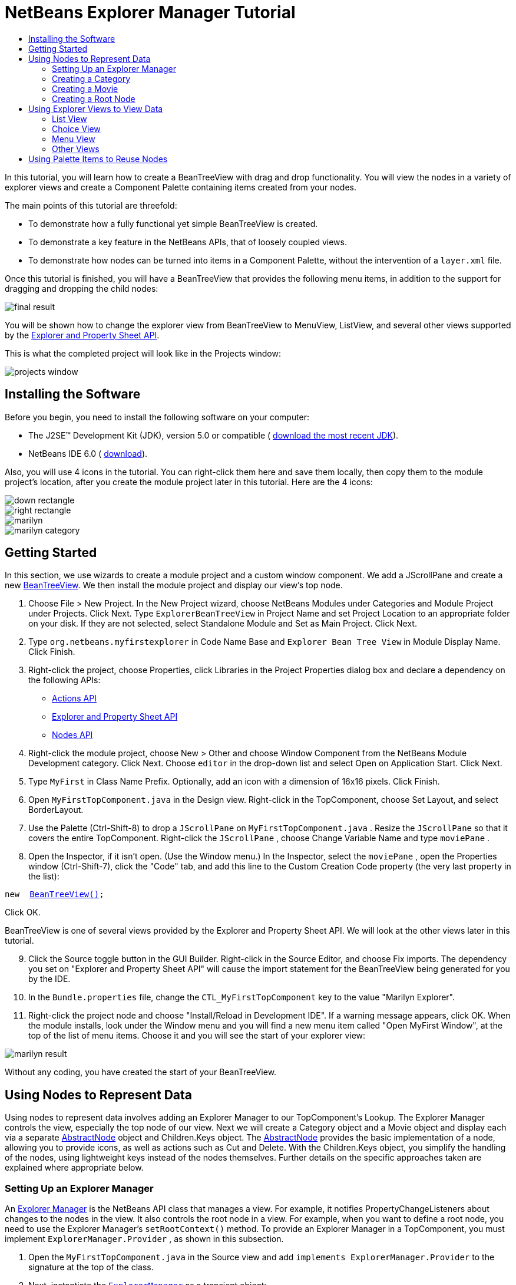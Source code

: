 // 
//     Licensed to the Apache Software Foundation (ASF) under one
//     or more contributor license agreements.  See the NOTICE file
//     distributed with this work for additional information
//     regarding copyright ownership.  The ASF licenses this file
//     to you under the Apache License, Version 2.0 (the
//     "License"); you may not use this file except in compliance
//     with the License.  You may obtain a copy of the License at
// 
//       http://www.apache.org/licenses/LICENSE-2.0
// 
//     Unless required by applicable law or agreed to in writing,
//     software distributed under the License is distributed on an
//     "AS IS" BASIS, WITHOUT WARRANTIES OR CONDITIONS OF ANY
//     KIND, either express or implied.  See the License for the
//     specific language governing permissions and limitations
//     under the License.
//

= NetBeans Explorer Manager Tutorial
:jbake-type: platform-tutorial
:jbake-tags: tutorials 
:markup-in-source: verbatim,quotes,macros
:jbake-status: published
:syntax: true
:source-highlighter: pygments
:toc: left
:toc-title:
:icons: font
:experimental:
:description: NetBeans Explorer Manager Tutorial - Apache NetBeans
:keywords: Apache NetBeans Platform, Platform Tutorials, NetBeans Explorer Manager Tutorial

In this tutorial, you will learn how to create a BeanTreeView with drag and drop functionality. You will view the nodes in a variety of explorer views and create a Component Palette containing items created from your nodes.

The main points of this tutorial are threefold:

* To demonstrate how a fully functional yet simple BeanTreeView is created.
* To demonstrate a key feature in the NetBeans APIs, that of loosely coupled views.
* To demonstrate how nodes can be turned into items in a Component Palette, without the intervention of a  ``layer.xml``  file.

Once this tutorial is finished, you will have a BeanTreeView that provides the following menu items, in addition to the support for dragging and dropping the child nodes:


image::images/final-result.png[]

You will be shown how to change the explorer view from BeanTreeView to MenuView, ListView, and several other views supported by the  link:https://bits.netbeans.org/dev/javadoc/org-openide-explorer/overview-summary.html[Explorer and Property Sheet API].

This is what the completed project will look like in the Projects window:


image::images/projects-window.png[]


== Installing the Software

Before you begin, you need to install the following software on your computer:

* The J2SE(TM) Development Kit (JDK), version 5.0 or compatible ( link:https://www.oracle.com/technetwork/java/javase/downloads/index.html[download the most recent JDK]).
* NetBeans IDE 6.0 ( link:https://netbeans.apache.org/download/index.html[download]).


Also, you will use 4 icons in the tutorial. You can right-click them here and save them locally, then copy them to the module project's location, after you create the module project later in this tutorial. Here are the 4 icons:


image::images/down-rectangle.png[] 
image::images/right-rectangle.png[] 
image::images/marilyn.gif[] 
image::images/marilyn_category.gif[]


== Getting Started

In this section, we use wizards to create a module project and a custom window component. We add a JScrollPane and create a new  link:https://bits.netbeans.org/dev/javadoc/org-openide-explorer/org/openide/explorer/view/BeanTreeView.html[BeanTreeView]. We then install the module project and display our view's top node.


[start=1]
1. Choose File > New Project. In the New Project wizard, choose NetBeans Modules under Categories and Module Project under Projects. Click Next. Type  ``ExplorerBeanTreeView``  in Project Name and set Project Location to an appropriate folder on your disk. If they are not selected, select Standalone Module and Set as Main Project. Click Next.

[start=2]
1. Type  ``org.netbeans.myfirstexplorer``  in Code Name Base and  ``Explorer Bean Tree View``  in Module Display Name. Click Finish.

[start=3]
1. Right-click the project, choose Properties, click Libraries in the Project Properties dialog box and declare a dependency on the following APIs:

*  link:https://bits.netbeans.org/dev/javadoc/org-openide-actions/overview-summary.html[Actions API]
*  link:https://bits.netbeans.org/dev/javadoc/org-openide-explorer/overview-summary.html[Explorer and Property Sheet API]
*  link:https://bits.netbeans.org/dev/javadoc/org-openide-explorer/overview-summary.html[Nodes API]

[start=4]
1. Right-click the module project, choose New > Other and choose Window Component from the NetBeans Module Development category. Click Next. Choose  ``editor``  in the drop-down list and select Open on Application Start. Click Next.

[start=5]
1. Type  ``MyFirst``  in Class Name Prefix. Optionally, add an icon with a dimension of 16x16 pixels. Click Finish.

[start=6]
1. Open  ``MyFirstTopComponent.java``  in the Design view. Right-click in the TopComponent, choose Set Layout, and select BorderLayout.

[start=7]
1. Use the Palette (Ctrl-Shift-8) to drop a  ``JScrollPane``  on  ``MyFirstTopComponent.java`` . Resize the  ``JScrollPane``  so that it covers the entire TopComponent. Right-click the  ``JScrollPane`` , choose Change Variable Name and type  ``moviePane`` .

[start=8]
1. Open the Inspector, if it isn't open. (Use the Window menu.) In the Inspector, select the  ``moviePane`` , open the Properties window (Ctrl-Shift-7), click the "Code" tab, and add this line to the Custom Creation Code property (the very last property in the list):


[source,java,subs="{markup-in-source}"]
----

new  link:https://bits.netbeans.org/dev/javadoc/org-openide-explorer/org/openide/explorer/view/BeanTreeView.html[BeanTreeView()];
----

Click OK.

BeanTreeView is one of several views provided by the Explorer and Property Sheet API. We will look at the other views later in this tutorial.


[start=9]
1. Click the Source toggle button in the GUI Builder. Right-click in the Source Editor, and choose Fix imports. The dependency you set on "Explorer and Property Sheet API" will cause the import statement for the BeanTreeView being generated for you by the IDE.

[start=10]
1. In the  ``Bundle.properties``  file, change the  ``CTL_MyFirstTopComponent``  key to the value "Marilyn Explorer".

[start=11]
1. Right-click the project node and choose "Install/Reload in Development IDE". If a warning message appears, click OK. When the module installs, look under the Window menu and you will find a new menu item called "Open MyFirst Window", at the top of the list of menu items. Choose it and you will see the start of your explorer view:


image::images/marilyn-result.png[]

Without any coding, you have created the start of your BeanTreeView.


== Using Nodes to Represent Data

Using nodes to represent data involves adding an Explorer Manager to our TopComponent's Lookup. The Explorer Manager controls the view, especially the top node of our view. Next we will create a Category object and a Movie object and display each via a separate  link:https://bits.netbeans.org/dev/javadoc/org-openide-nodes/org/openide/nodes/AbstractNode.html[AbstractNode] object and Children.Keys object. The  link:https://bits.netbeans.org/dev/javadoc/org-openide-nodes/org/openide/nodes/AbstractNode.html[AbstractNode] provides the basic implementation of a node, allowing you to provide icons, as well as actions such as Cut and Delete. With the Children.Keys object, you simplify the handling of the nodes, using lightweight keys instead of the nodes themselves. Further details on the specific approaches taken are explained where appropriate below. 


=== Setting Up an Explorer Manager

An  link:https://bits.netbeans.org/dev/javadoc/org-openide-explorer/org/openide/explorer/ExplorerManager.html[Explorer Manager] is the NetBeans API class that manages a view. For example, it notifies PropertyChangeListeners about changes to the nodes in the view. It also controls the root node in a view. For example, when you want to define a root node, you need to use the Explorer Manager's  ``setRootContext()``  method. To provide an Explorer Manager in a TopComponent, you must implement  ``ExplorerManager.Provider`` , as shown in this subsection.


[start=1]
1. Open the  ``MyFirstTopComponent.java``  in the Source view and add  ``implements ExplorerManager.Provider``  to the signature at the top of the class.

[start=2]
1. Next, instantiate the  `` link:https://bits.netbeans.org/dev/javadoc/org-openide-explorer/org/openide/explorer/ExplorerManager.html[ExplorerManager]``  as a transient object:


[source,java,subs="{markup-in-source}"]
----

private transient ExplorerManager explorerManager = new ExplorerManager();
----


[start=3]
1. Place the cursor in the signature. A lightbulb will prompt you to let the IDE insert an import statement and implement the abstract methods. Follow its advice, by clicking on the suggestion, and then fill out the generated  ``getExplorerManager()``  as follows:


[source,java,subs="{markup-in-source}"]
----

public ExplorerManager getExplorerManager() {
     return explorerManager;
}
----


[start=4]
1. Now go to the Constructor and add the following after the last existing line:

link:https://bits.netbeans.org/dev/javadoc/org-openide-windows/org/openide/windows/TopComponent.html#associateLookup(org.openide.util.Lookup)[associateLookup]

[source,java,subs="{markup-in-source}"]
----

( link:https://bits.netbeans.org/dev/javadocorg-openide-explorer/org/openide/explorer/ExplorerUtils.html[ExplorerUtils]. link:https://bits.netbeans.org/dev/javadocorg-openide-explorer/org/openide/explorer/ExplorerUtils.html#createLookup(org.openide.explorer.ExplorerManager,%20javax.swing.ActionMap)[createLookup(explorerManager, getActionMap())]);
explorerManager.setRootContext(new  link:https://bits.netbeans.org/dev/javadoc/org-openide-nodes/org/openide/nodes/AbstractNode.html[AbstractNode(new CategoryChildren())]);
explorerManager.getRootContext().setDisplayName("Marilyn Monroe's Movies");
----

Here we place the Explorer Manager in the TopComponent's Lookup. We set a class called "CategoryChildren" as the root node. We will create this class in the next section, and we will display it as the first node in our view. As display name it receives "Marilyn Monroe's Movies".


[start=5]
1. Fix imports. A red underline will remain because we have not created the CategoryChildren class yet. We will do so in the next section.



=== Creating a Category

Let's first define what a "Category" is.


[start=1]
1. Create a class called  ``Category.java``  and add the following content:


[source,java,subs="{markup-in-source}"]
----

public class Category {
    
    private String name;
    
    /** Creates a new instance of Category */
    public Category() {
    }
    
    public String getName() {
        return name;
    }
    
    public void setName(String name) {
        this.name = name;
    }
    
}
----

From the above, you can see that a category has a name, and nothing more.


[start=2]
1. Create another class, this time for creating the nodes for the categories:


[source,java,subs="{markup-in-source}"]
----

public class CategoryChildren extends  link:https://bits.netbeans.org/dev/javadoc/org-openide-nodes/org/openide/nodes/Children.Keys.html[Children.Keys] {
    
    private String[] Categories = new String[]{
        "Adventure",
        "Drama",
        "Comedy",
        "Romance",
        "Thriller"};
    
    public CategoryChildren() {
    }
    
     protected Node[]  link:https://bits.netbeans.org/dev/javadoc/org-openide-nodes/org/openide/nodes/Children.Keys.html#createNodes%28java.lang.Object%29[createNodes(Object key)] {
        Category obj = (Category) key;
        return new Node[] { new CategoryNode( obj ) };
    }
    
    protected void  link:https://bits.netbeans.org/dev/javadoc/org-openide-nodes/org/openide/nodes/Children.html#addNotify%28%29[addNotify()] {
        super.addNotify();
        Category[] objs = new Category[Categories.length];
        for (int i = 0; i < objs.length; i++) {
            Category cat = new Category();
            cat.setName(Categories[i]);
            objs[i] = cat;
        }
        setKeys(objs);
    }
    
}
----

In this example, a popular children implementation called  ``Children.Keys``  is used. By subclassing  ``Children.Keys`` , you need not explicitly keep track of the nodes. Instead, you keep track of a set of keys, which are lighter weight objects. Each key typically represents one node. You must tell the implementation how to create a node for each key. You can decide for yourself what type of keys to use.

 ``addNotify()``  is called the first time that a list of nodes is needed. An example of this is when a node is expanded. Here, when  ``addNotify()``  is called, a new category is instantiated. When a child node needs to be constructed, the  ``createNodes()``  method is called. It is passed the key for which it is making a node. It returns either none, one, or more nodes corresponding to what should be displayed for the key. In this example, a new instance of one category node is being created, and the key is passed into its constructor.


[start=3]
1. Fix imports, choosing  ``org.openide.nodes.Children``  and  ``org.openide.nodes.Node`` .

Note that in the code above, we create a node called  ``CategoryNode`` . We will create it in the next step.


[start=4]
1. Create a class called  ``CategoryNode.java``  and define it as follows:


[source,java,subs="{markup-in-source}"]
----

public class CategoryNode extends  link:https://bits.netbeans.org/dev/javadoc/org-openide-nodes/org/openide/nodes/AbstractNode.html[AbstractNode] {
    
    /** Creates a new instance of CategoryNode */
    public CategoryNode( Category category ) {
        super( new MovieChildren(category), Lookups.singleton(category) );
link:https://bits.netbeans.org/dev/javadoc/org-openide-nodes/org/openide/nodes/Node.html#setDisplayName(java.lang.String)[setDisplayName(category.getName())];
link:https://bits.netbeans.org/dev/javadoc/org-openide-nodes/org/openide/nodes/Node.html#setDisplayName(java.lang.String)[setIconBaseWithExtension("org/netbeans/myfirstexplorer/marilyn_category.gif")];
    }
    
    public PasteType  link:https://bits.netbeans.org/dev/javadoc/org-openide-nodes/org/openide/nodes/AbstractNode.html#getDropType(java.awt.datatransfer.Transferable,%20int,%20int)[getDropType(Transferable t, final int action, int index)] {
        final Node dropNode = NodeTransfer.node( t, 
                DnDConstants.ACTION_COPY_OR_MOVE+NodeTransfer.CLIPBOARD_CUT );
        if( null != dropNode ) {
            final Movie movie = (Movie)dropNode.getLookup().lookup( Movie.class );
            if( null != movie  &amp;&amp; !this.equals( dropNode.getParentNode() )) {
                return new PasteType() {
                    public Transferable paste() throws IOException {
                        getChildren().add( new Node[] { new MovieNode(movie) } );
                        if( (action &amp; DnDConstants.ACTION_MOVE) != 0 ) {
                            dropNode.getParentNode().getChildren().remove( new Node[] {dropNode} );
                        }
                        return null;
                    }
                };
            }
        }
        return null;
    }
    
    public Cookie  link:https://bits.netbeans.org/dev/javadoc/org-openide-nodes/org/openide/nodes/AbstractNode.html#getCookie(java.lang.Class)[getCookie(Class clazz)] {
        Children ch = getChildren();
        
        if (clazz.isInstance(ch)) {
            return (Cookie) ch;
        }
        
        return super.getCookie(clazz);
    }
    
    protected void  link:https://bits.netbeans.org/dev/javadoc/org-openide-nodes/org/openide/nodes/AbstractNode.html#createPasteTypes(java.awt.datatransfer.Transferable,%20java.util.List)[createPasteTypes(Transferable t, List s)] {
        super.createPasteTypes(t, s);
        PasteType paste = getDropType( t, DnDConstants.ACTION_COPY, -1 );
        if( null != paste )
            s.add( paste );
    }
    
    public Action[]  link:https://bits.netbeans.org/dev/javadoc/org-openide-nodes/org/openide/nodes/Node.html#getActions(boolean)[getActions(boolean context)] {
        return new Action[] {
            SystemAction.get( NewAction.class ),
            SystemAction.get( PasteAction.class ) };
    }
    
    public boolean  link:https://bits.netbeans.org/dev/javadoc/org-openide-nodes/org/openide/nodes/AbstractNode.html#canDestroy()[canDestroy()] {
        return true;
    }
    
}
----

An AbstractNode is a basic implementation of a node. It simplifies common requirements, such as the creation of the display name and the handling of icons. Other common requirements are handled as well. To understand what each of the methods in the code above does, click the method's link to jump to the related Javadoc.


[start=5]
1. Fix imports. After you fic the import statements, several red underlines will remain, because we have not created  ``Movie.java`` ,  ``MovieChildren.java`` , and  ``MovieNode.java`` . yet. We will do so in the next section.



=== Creating a Movie

Next, we'll work on adding the children belonging to the categories. And the children are movies. Let's begin by defining what a "movie" is.


[start=1]
1. Create a class called  ``Movie.java`` , with the following content:


[source,java,subs="{markup-in-source}"]
----

public class Movie {
    
    private Integer number;
    private String category;
    private String title;
    
    /** Creates a new instance of Instrument */
    public Movie() {
    }
    
    public Integer getNumber() {
        return number;
    }
    
    public void setNumber(Integer number) {
        this.number = number;
    }
    
    public String getCategory() {
        return category;
    }
    
    public void setCategory(String category) {
        this.category = category;
    }
    
    public String getTitle() {
        return title;
    }
    
    public void setTitle(String title) {
        this.title = title;
    }
    
}
----

From the above, you can see that a movie has a number, belongs to a category, and has a title.


[start=2]
1. Now let's create the category's children. The class to be created is called  ``MovieChildren.java`` . We use  link:https://bits.netbeans.org/dev/javadoc/org-openide-nodes/org/openide/nodes/Index.ArrayChildren.html[Index.ArrayChildren], so that we can put the nodes in an array list, which is loaded as needed. Until a child node is needed, such as when the parent node is expanded, it is not created. This is the content of the class:


[source,java,subs="{markup-in-source}"]
----

public class MovieChildren  extends  link:https://bits.netbeans.org/dev/javadoc/org-openide-nodes/org/openide/nodes/Index.ArrayChildren.html[Index.ArrayChildren] {
    
    private Category category;
    
    private String[][] items = new String[][]{
        {"0", "Adventure", "River of No Return"},
        {"1", "Drama", "All About Eve"},
        {"2", "Drama", "Home Town Story"},
        {"3", "Comedy", "We're Not Married!"},
        {"4", "Comedy", "Love Happy"},
        {"5", "Romance", "Some Like It Hot"},
        {"6", "Romance", "Let's Make Love"},
        {"7", "Romance", "How to Marry a Millionaire"},
        {"8", "Thriller", "Don't Bother to Knock"},
        {"9", "Thriller", "Niagara"},
    };
    
    public MovieChildren(Category Category) {
        this.category = Category;
    }
    
    protected java.util.List<Node>  link:https://bits.netbeans.org/dev/javadoc/org-openide-nodes/org/openide/nodes/Index.ArrayChildren.html#initCollection()[initCollection()] {
        ArrayList childrenNodes = new ArrayList( items.length );
        for( int i=0; i<items.length; i++ ) {
            if( category.getName().equals( items[i][1] ) ) {
                Movie item = new Movie();
                item.setNumber(new Integer(items[i][0]));
                item.setCategory(items[i][1]);
                item.setTitle(items[i][2]);
                childrenNodes.add( new MovieNode( item ) );
            }
        }
        return childrenNodes;
    }
}
----


[start=3]
1. Right-click the project, choose Properties, and use the Sources category to change the source level from 1.4 to 1.5. Click OK.

[start=4]
1. Fix imports. A red underline will remain because we have not create  ``MovieNode.java`` , which we will do in the next step.

[start=5]
1. Create a class called  ``MovieNode.java``  and define it as follows:


[source,java,subs="{markup-in-source}"]
----

public class MovieNode extends  link:https://bits.netbeans.org/dev/javadoc/org-openide-nodes/org/openide/nodes/AbstractNode.html[AbstractNode] {
    
    private Movie movie;
    
    /** Creates a new instance of InstrumentNode */
    public MovieNode(Movie key) {
        super(Children.LEAF, Lookups.fixed( new Object[] {key} ) );
        this.movie = key;
link:https://bits.netbeans.org/dev/javadoc/org-openide-nodes/org/openide/nodes/Node.html#setDisplayName(java.lang.String)[setDisplayName(key.getTitle())];
link:https://bits.netbeans.org/dev/javadoc/org-openide-nodes/org/openide/nodes/AbstractNode.html#setIconBaseWithExtension(java.lang.String)[setIconBaseWithExtension("org/netbeans/myfirstexplorer/marilyn.gif")];
    }
    
    public boolean  link:https://bits.netbeans.org/dev/javadoc/org-openide-nodes/org/openide/nodes/AbstractNode.html#canCut()[canCut()] {
        
        return true;
    }
    
    public boolean  link:https://bits.netbeans.org/dev/javadoc/org-openide-nodes/org/openide/nodes/AbstractNode.html#canDestroy()[canDestroy()] {
        return true;
    }
    
    public Action[]  link:https://bits.netbeans.org/dev/javadoc/org-openide-nodes/org/openide/nodes/Node.html#getActions(boolean)[getActions(boolean popup)] {
        return new Action[] {
            SystemAction.get( CopyAction.class ),
            SystemAction.get( CutAction.class ),
            null,
            SystemAction.get( DeleteAction.class ) };
    }
    
}
----

Fix imports.

Notice that most of this class is about defining actions on the movie nodes. When you right-click a movie, you'll be able to choose "Copy" or "Cut" or "Delete".



=== Creating a Root Node

Now we are going to install our module. When we do so, we will test our module's functionality and see if everything is as we would want it to be.


[start=1]
1. Right-click the module and choose Install/Reload in Development IDE.

[start=2]
1. Examine the result:


image::images/marilyn-result2.png[]


[start=3]
1. Notice that even though you can drag and drop movies from one category to another (by dragging with your mouse, with the Ctrl key held down when you want to copy a node), the menu items are greyed out. Also, notice that the root node does not have an icon.

[start=4]
1. First, we need to enable the menu items by adding the actions to the TopComponent's action map. Do this by adding the following snippet to the end of the TopComponent's Constructor:


[source,java,subs="{markup-in-source}"]
----

ActionMap map = getActionMap();
map.put(DefaultEditorKit.copyAction, ExplorerUtils.actionCopy(explorerManager));
map.put(DefaultEditorKit.cutAction, ExplorerUtils.actionCut(explorerManager));
map.put(DefaultEditorKit.pasteAction, ExplorerUtils.actionPaste(explorerManager));
map.put("delete", ExplorerUtils.actionDelete(explorerManager, true));
----


[start=5]
1. Next, to be able to control the icon displayed by the root node, we need to create a class for that node. Currently, we are using a default  link:https://bits.netbeans.org/dev/javadoc/org-openide-nodes/org/openide/nodes/AbstractNode.html[AbstractNode], over which we have no control.

Create a class called  ``RootNode.java`` , with this content:


[source,java,subs="{markup-in-source}"]
----

public class RootNode extends  link:https://bits.netbeans.org/dev/javadoc/org-openide-nodes/org/openide/nodes/AbstractNode.html[AbstractNode] {
    
    /** Creates a new instance of RootNode */
    public RootNode(Children children) {
        super(children);
    }
    
    public Image getIcon(int type) {
        return Utilities.loadImage("org/netbeans/myfirstexplorer/right-rectangle.png");
    }
    
    public Image getOpenedIcon(int type) {
        return Utilities.loadImage("org/netbeans/myfirstexplorer/down-rectangle.png");
    }
    
}
----

Notice that here we set one icon for when the node is in its closed state and another for when it is expanded. To use this node, we need to change this line in the TopComponent:


[source,java,subs="{markup-in-source}"]
----

explorerManager.setRootContext(new  link:https://bits.netbeans.org/dev/javadoc/org-openide-nodes/org/openide/nodes/AbstractNode.html[AbstractNode](new CategoryChildren()));
----

We need to replace that line with this line:


[source,java,subs="{markup-in-source}"]
----

explorerManager.setRootContext(new RootNode(new CategoryChildren()));
----


[start=6]
1. Install the module again and notice the icons displayed for the root node's collapsed and expanded states. Here, the icon for the expanded state is shown:


image::images/marilyn-result3.png[]

Also notice that the movie node's menu items are now enabled and functional.



== Using Explorer Views to View Data

The NetBeans APIs provide a variety of explorer views, which are very simple to add to your TopComponent. After adding one or two lines of code, the view on your data can be completely different, creating a radically altered display for your end users and a wide range of choices for you and your development team.

However, note that only the BeanTreeView supports the drag and drop functionality you added earlier in this tutorial. When you change to a different explorer view, as shown below, the drag and drop functionality will simply be disabled.


=== List View

List view is an explorer view that displays items in a list. It is provided by the  link:https://bits.netbeans.org/dev/javadoc/org-openide-explorer/org/openide/explorer/view/ListView.html[ListView] class, which belongs to the Explorer And Property Sheet API.


[start=1]
1. Add this line to the end of the TopComponent's Constructor:


[source,java,subs="{markup-in-source}"]
----

listView = new ListView();
----

Put the cursor in the line and let the IDE generate an import statement for  ``org.openide.explorer.view.ListView`` . Also let the IDE create the  ``listView``  field.


[start=2]
1. Below the line above, add this line, which adds the view to the TopComponent:


[source,java,subs="{markup-in-source}"]
----

add(listView, BorderLayout.CENTER);
----

Let the IDE generate the  ``java.awt.BorderLayout``  import statement for BorderLayout.

NOTE:  When you created the TopComponent earlier in this tutorial, you should have set the layout manager to BorderLayout. If you did not do this, make the JScrollPane smaller, right-click the TopComponent, choose Set Layout, and select BorderLayout.


[start=3]
1. Install the module again. Notice that the view is now as follows:


image::images/listview1.png[]

When you click on a category, the movies are displayed:


image::images/listview2.png[]



=== Choice View

Choice view is an explorer view based on a combo box. It is provided by the  link:https://bits.netbeans.org/dev/javadoc/org-openide-explorer/org/openide/explorer/view/ChoiceView.html[ChoiceView] class, which belongs to the Explorer And Property Sheet API.


[start=1]
1. Add this line to the end of the TopComponent's Constructor:


[source,java,subs="{markup-in-source}"]
----

choiceView = new ChoiceView();
----

Put the cursor in the line and let the IDE generate an import statement for  ``org.openide.explorer.view.ChoiceView`` . Also let the IDE create the  ``choiceView``  field.


[start=2]
1. Instead of the line that adds a ListView to the TopComponent, write a line that adds the ChoiceView:


[source,java,subs="{markup-in-source}"]
----

add(choiceView, BorderLayout.CENTER);
----


[start=3]
1. Install the module again. Notice that the view is now as follows:


image::images/choiceview1.png[]

NOTE:  If your TopComponent is very large, the combo box provided by the choice view will be very large as well.



=== Menu View

Menu view is an explorer view that displays the hierarchy of nodes in a popup menu. Initially, it shows a left button which opens a popup menu from the root context and a right button which opens a popup menu from the currently explored context. It is provided by the  link:https://bits.netbeans.org/dev/javadoc/org-openide-explorer/org/openide/explorer/view/MenuView.html[MenuView] class, which belongs to the Explorer And Property Sheet API.


[start=1]
1. Add this line to the end of the TopComponent's Constructor:


[source,java,subs="{markup-in-source}"]
----

menuView = new MenuView();
----

Put the cursor in the line and let the IDE generate an import statement for  ``org.openide.explorer.view.MenuView`` . Also let the IDE create the  ``menuView``  field.


[start=2]
1. Instead of the line that adds a ChoiceView to the TopComponent, write a line that adds the MenuView:


[source,java,subs="{markup-in-source}"]
----

add(menuView, BorderLayout.CENTER);
----


[start=3]
1. Install the module again. Notice that the view is now as follows:


image::images/menuview1.png[]

When you click on the first button, the complete list of categories is displayed:


image::images/menuview2.png[]

When you click with the right mouse button on the "Browse from root" button, the "Browse from current point" button is enabled and you can browse to movies within the selected category:


image::images/menuview3.png[]



=== Other Views

The  `` link:https://bits.netbeans.org/dev/javadoc/org-openide-explorer/org/openide/explorer/view/package-summary.html[org.openide.explorer.view]``  package provides many other explorer views, in addition to those outlined above. For example,  link:https://bits.netbeans.org/dev/javadoc/org-openide-explorer/org/openide/explorer/view/IconView.html[IconView] presents the categories and its contents as icons:


image::images/iconview1.png[]


image::images/iconview2.png[]

Other views include  link:https://bits.netbeans.org/dev/javadoc/org-openide-explorer/org/openide/explorer/view/ContextTreeView.html[ContextTreeView] and  link:https://bits.netbeans.org/dev/javadoc/org-openide-explorer/org/openide/explorer/view/ListTableView.html[ListTableView].

Finally, a  link:https://bits.netbeans.org/dev/javadoc/org-openide-explorer/org/openide/explorer/view/TreeTableView.html[TreeTableView] could also be used. This NetBeans API class lets you create a view tree of nodes on the left and its properties in a table on the right. This is an area that deserves a tutorial of its own. Similarly, creating you own explorer view is a worthwhile but complex project that will be described in a separate tutorial.



== Using Palette Items to Reuse Nodes

Alternatively, the nodes can form the basis of palette items, as shown below:


image::images/comp-pal.png[]

In this section, you are shown how to add the items to a Component Palette and how to add some simple drag and drop functionality to the items in the palette. Only a brief overview will be given here, because other tutorials exist that provide details on the Component Palette API.

Instead of adding an Explorer Manager to the TopComponent's Lookup, you will need to add a  link:https://bits.netbeans.org/dev/javadoc/org-netbeans-spi-palette/org/netbeans/spi/palette/PaletteController.html[PaletteController]. When you do this, the Component Palette opens when the TopComponent opens, displaying its content, consisting of palette items.  link:https://bits.netbeans.org/dev/javadoc/org-netbeans-spi-palette/org/netbeans/spi/palette/PaletteController.html[PaletteController] is provided by the Core - Component Palette API.


[start=1]
1. Right-click the project, choose Properties, and add a dependency on Core - Component Palette in the Libraries category of the Project Properties dialog box.

[start=2]
1. Declare a new  link:https://bits.netbeans.org/dev/javadoc/org-netbeans-spi-palette/org/netbeans/spi/palette/PaletteController.html[PaletteController] and set the root node as the palette's root:


[source,java,subs="{markup-in-source}"]
----

private  link:https://bits.netbeans.org/dev/javadoc/org-netbeans-spi-palette/org/netbeans/spi/palette/PaletteController.html[PaletteController] palette = null;
private RootNode paletteRoot;
----


[start=3]
1. In the TopComponent's Constructor, comment out the calls to the Explorer Manager. You can also comment out the definition of the action map, since the Component Palette automatically provides Copy, Cut, Paste, and Delete actions to palette items.

In the Inspector, select the  ``moviePane`` , open the Properties window (Ctrl-Shift-7), click the "Code" tab, and _delete_ the line in the Custom Creation Code property (the very last property in the list).


[start=4]
1. At the end of the Constructor, add this line to add the Component Palette to the TopComponent's Lookup:


[source,java,subs="{markup-in-source}"]
----

associateLookup( Lookups.fixed( new Object[] {getPalette()} ));
----


[start=5]
1. Here, we create a new instance of the  link:https://bits.netbeans.org/dev/javadoc/org-netbeans-spi-palette/org/netbeans/spi/palette/PaletteController.html[PaletteController] and return it to the TopComponent's Lookup:


[source,java,subs="{markup-in-source}"]
----

private  link:https://bits.netbeans.org/dev/javadoc/org-netbeans-spi-palette/org/netbeans/spi/palette/PaletteController.html[PaletteController] getPalette() {
    if( null == palette ) {
        paletteRoot = new RootNode(new CategoryChildren());
        paletteRoot.setName( "Palette Root");

        palette =  link:https://bits.netbeans.org/dev/javadoc/org-netbeans-spi-palette/org/netbeans/spi/palette/PaletteFactory.html[PaletteFactory].createPalette( paletteRoot, 
                 new MyPaletteActions(), null, new MyDragAndDropHandler() );
    }
    return palette;
}
----


[start=6]
1. A palette consists of a root, a set of actions, and a handler for drag and drop events. For purposes of this simple example, we will set our palette actions to null:


[source,java,subs="{markup-in-source}"]
----

private static class MyPaletteActions extends  link:https://bits.netbeans.org/dev/javadoc/org-netbeans-spi-palette/org/netbeans/spi/palette/PaletteActions.html[PaletteActions] {
    public Action[] getImportActions() {
        return null;
    }

    public Action[] getCustomPaletteActions() {
        return null;
    }

    public Action[] getCustomCategoryActions(Lookup lookup) {
        return null;
    }

    public Action[] getCustomItemActions(Lookup lookup) {
        return null;
    }

    public Action getPreferredAction(Lookup lookup) {
        return null;
    }

}
----


[start=7]
1. And here is the definition of our drag and drop handler, using the NetBeans API class  link:https://bits.netbeans.org/dev/javadoc/org-netbeans-spi-palette/org/netbeans/spi/palette/DragAndDropHandler.html[DragAndDropHandler]:


[source,java,subs="{markup-in-source}"]
----

public static final DataFlavor MyCustomDataFlavor 
      = new DataFlavor( Object.class, "MyDND" );
private static class MyDragAndDropHandler extends  link:https://bits.netbeans.org/dev/javadoc/org-netbeans-spi-palette/org/netbeans/spi/palette/DragAndDropHandler.html[DragAndDropHandler] {
    public void  link:https://bits.netbeans.org/dev/javadoc/org-netbeans-spi-palette/org/netbeans/spi/palette/DragAndDropHandler.html#customize(org.openide.util.datatransfer.ExTransferable,%20org.openide.util.Lookup)[customize(ExTransferable exTransferable, Lookup lookup)] {
        final MovieNode item = (MovieNode)lookup.lookup( MovieNode.class );
        if( null != item ) {
            exTransferable. link:https://bits.netbeans.org/dev/javadoc/org-openide-util/org/openide/util/datatransfer/ExTransferable.html#put(org.openide.util.datatransfer.ExTransferable.Single)[put]( new  link:https://bits.netbeans.org/dev/javadocorg-openide-util/org/openide/util/datatransfer/ExTransferable.Single.html[ExTransferable.Single( MyCustomDataFlavor )] {
                protected Object  link:https://bits.netbeans.org/dev/javadoc/org-openide-util/org/openide/util/datatransfer/ExTransferable.Single.html#getData()[getData()] throws IOException, UnsupportedFlavorException {
                    //return item.getSomeData();
                    return null;
                }
            });
        }
    }
}
----


[start=8]
1. Install the module again. When the TopComponent opens, the new Component Palette is shown. The categories you created in this tutorial are now categories in the Component Palette, while the movies are items within the categories. Next, you need to add drag and drop functionality to the items in the palette, as described in the  link:https://netbeans.apache.org/tutorials/nbm-palette-api4.html[NetBeans Drag and Drop Tutorial].


link:http://netbeans.apache.org/community/mailing-lists.html[Send Us Your Feedback]



